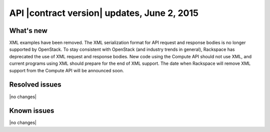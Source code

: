 API |contract version| updates, June 2, 2015 
----------------------------------------------

What's new
~~~~~~~~~~

XML examples have been removed. The XML serialization format for API request and
response bodies is no longer supported by OpenStack. To stay consistent with OpenStack 
(and industry trends in general), Rackspace has deprecated the use of XML request and 
response bodies. New code using the Compute API should not use XML, and current programs 
using XML should prepare for the end of XML support. The date when Rackspace will
remove XML support from the Compute API will be announced soon.

Resolved issues
~~~~~~~~~~~~~~~

|no changes|

Known issues
~~~~~~~~~~~~

|no changes|
